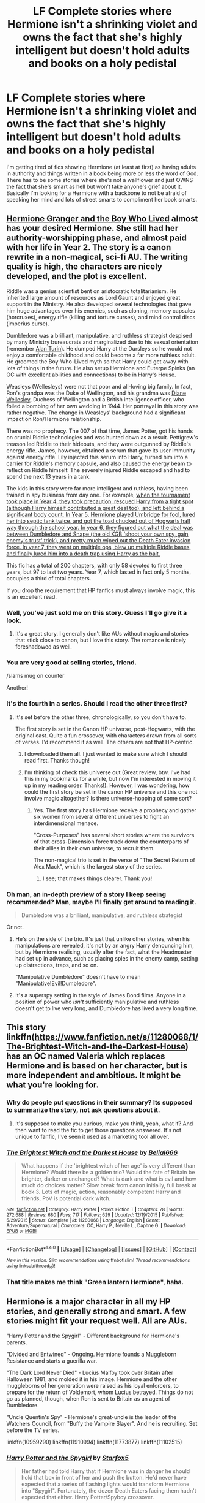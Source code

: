 #+TITLE: LF Complete stories where Hermione isn't a shrinking violet and owns the fact that she's highly intelligent but doesn't hold adults and books on a holy pedistal

* LF Complete stories where Hermione isn't a shrinking violet and owns the fact that she's highly intelligent but doesn't hold adults and books on a holy pedistal
:PROPERTIES:
:Author: Freshenstein
:Score: 20
:DateUnix: 1478425011.0
:DateShort: 2016-Nov-06
:FlairText: Request
:END:
I'm getting tired of fics showing Hermione (at least at first) as having adults in authority and things written in a book being more or less the word of God. There has to be some stories where she's not a wallflower and just OWNS the fact that she's smart as hell but won't take anyone's grief about it. Basically I'm looking for a Hermione with a backbone to not be afraid of speaking her mind and lots of street smarts to compliment her book smarts.


** [[http://www.tthfanfic.org/Story-30822][Hermione Granger and the Boy Who Lived]] almost has your desired Hermione. She still had her authority-worshipping phase, and almost paid with her life in Year 2. The story is a canon rewrite in a non-magical, sci-fi AU. The writing quality is high, the characters are nicely developed, and the plot is excellent.

Riddle was a genius scientist bent on aristocratic totalitarianism. He inherited large amount of resources as Lord Gaunt and enjoyed great support in the Ministry. He also developed several technologies that gave him huge advantages over his enemies, such as cloning, memory capsules (horcruxes), energy rifle (killing and torture curses), and mind control discs (imperius curse).

Dumbledore was a brilliant, manipulative, and ruthless strategist despised by many Ministry bureaucrats and marginalized due to his sexual orientation (remember [[https://en.wikipedia.org/wiki/Alan_Turing][Alan Turin]]). He dumped Harry at the Dursleys so he would not enjoy a comfortable childhood and could become a far more ruthless adult. He groomed the Boy-Who-Lived myth so that Harry could get away with lots of things in the future. He also setup Hermione and Euterpe Spinks (an OC with excellent abilities and connections) to be in Harry's House.

Weasleys (Wellesleys) were not that poor and all-loving big family. In fact, Ron's grandpa was the Duke of Wellington, and his grandma was [[https://en.wikipedia.org/wiki/Diana_Wellesley,_Duchess_of_Wellington][Diane Wellesley]], Duchess of Wellington and a British intelligence officer, who foiled a bombing of her own wedding in 1944. Her portrayal in this story was rather negative. The change in Weasleys' background had a significant impact on Ron/Hermione relationship.

There was no prophecy. The 007 of that time, James Potter, got his hands on crucial Riddle technologies and was hunted down as a result. Pettigrew's treason led Riddle to their hideouts, and they were outgunned by Riddle's energy rifle. James, however, obtained a serum that gave its user immunity against energy rifle. Lily injected this serum into Harry, turned him into a carrier for Riddle's memory capsule, and also caused the energy beam to reflect on Riddle himself. The severely injured Riddle escaped and had to spend the next 13 years in a tank.

The kids in this story were far more intelligent and ruthless, having been trained in spy business from day one. For example, [[/spoiler][when the tournament took place in Year 4, they took precaution, rescued Harry from a tight spot (although Harry himself contributed a great deal too), and left behind a significant body count. In Year 5, Hermione played Umbridge for fool, lured her into septic tank twice, and got the toad chucked out of Hogwarts half way through the school year. In year 6, they figured out what the deal was between Dumbledore and Snape (the old KGB 'shoot your own spy, gain enemy's trust' trick), and pretty much wiped out the Death Eater invasion force. In year 7, they went on multiple ops, blew up multiple Riddle bases, and finally lured him into a death trap using Harry as the bait.]]

This fic has a total of 200 chapters, with only 58 devoted to first three years, but 97 to last two years. Year 7, which lasted in fact only 5 months, occupies a third of total chapters.

If you drop the requirement that HP fanfics must always involve magic, this is an excellent read.
:PROPERTIES:
:Author: InquisitorCOC
:Score: 23
:DateUnix: 1478452852.0
:DateShort: 2016-Nov-06
:END:

*** Well, you've just sold me on this story. Guess I'll go give it a look.
:PROPERTIES:
:Author: LocalMadman
:Score: 4
:DateUnix: 1478454374.0
:DateShort: 2016-Nov-06
:END:

**** It's a great story. I generally don't like AUs without magic and stories that stick close to canon, but I love this story. The romance is nicely foreshadowed as well.
:PROPERTIES:
:Author: Starfox5
:Score: 3
:DateUnix: 1478470116.0
:DateShort: 2016-Nov-07
:END:


*** You are very good at selling stories, friend.

/slams mug on counter

Another!
:PROPERTIES:
:Author: namesareforsheeple
:Score: 3
:DateUnix: 1478539963.0
:DateShort: 2016-Nov-07
:END:


*** It's the fourth in a series. Should I read the other three first?
:PROPERTIES:
:Author: Freshenstein
:Score: 3
:DateUnix: 1478507400.0
:DateShort: 2016-Nov-07
:END:

**** It's set before the other three, chronologically, so you don't have to.

The first story is set in the Canon HP universe, post-Hogwarts, with the original cast. Quite a fun crossover, with characters drawn from all sorts of verses. I'd recommend it as well. The others are not that HP-centric.
:PROPERTIES:
:Author: Starfox5
:Score: 2
:DateUnix: 1478513737.0
:DateShort: 2016-Nov-07
:END:

***** I downloaded them all. I just wanted to make sure which I should read first. Thanks though!
:PROPERTIES:
:Author: Freshenstein
:Score: 2
:DateUnix: 1478514731.0
:DateShort: 2016-Nov-07
:END:


***** I'm thinking of check this universe out (Great review, btw. I've had this in my bookmarks for a while, but now I'm interested in moving it up in my reading order. Thanks!). However, I was wondering, how could the first story be set in the canon HP universe and this one not involve magic altogether? Is there universe-hopping of some sort?
:PROPERTIES:
:Author: CaptnKBex
:Score: 2
:DateUnix: 1478692330.0
:DateShort: 2016-Nov-09
:END:

****** Yes. The first story has Hermione receive a prophecy and gather six women from several different universes to fight an interdimensional menace.

"Cross-Purposes" has several short stories where the survivors of that cross-Dimension force track down the counterparts of their allies in their own universe, to recruit them.

The non-magical trio is set in the verse of "The Secret Return of Alex Mack", which is the largest story of the series.
:PROPERTIES:
:Author: Starfox5
:Score: 1
:DateUnix: 1478692840.0
:DateShort: 2016-Nov-09
:END:

******* I see; that makes things clearer. Thank you!
:PROPERTIES:
:Author: CaptnKBex
:Score: 1
:DateUnix: 1478784261.0
:DateShort: 2016-Nov-10
:END:


*** Oh man, an in-depth preview of a story I keep seeing recommended? Man, maybe I'll finally get around to reading it.

#+begin_quote
  Dumbledore was a brilliant, manipulative, and ruthless strategist
#+end_quote

Or not.
:PROPERTIES:
:Author: hawksfan81
:Score: 4
:DateUnix: 1478493789.0
:DateShort: 2016-Nov-07
:END:

**** He's on the side of the trio. It's just that unlike other stories, when his manipulations are revealed, it's not by an angry Harry denouncing him, but by Hermione realising, usually after the fact, what the Headmaster had set up in advance, such as placing spies in the enemy camp, setting up distractions, traps, and so on.

"Manipulative Dumbledore" doesn't have to mean "Manipulative!Evil!Dumbledore".
:PROPERTIES:
:Author: Starfox5
:Score: 13
:DateUnix: 1478502791.0
:DateShort: 2016-Nov-07
:END:


**** It's a superspy setting in the style of James Bond films. Anyone in a position of power who /isn't/ sufficiently manipulative and ruthless doesn't get to live very long, and Dumbledore has lived a very long time.
:PROPERTIES:
:Author: turbinicarpus
:Score: 6
:DateUnix: 1478551984.0
:DateShort: 2016-Nov-08
:END:


** This story linkffn([[https://www.fanfiction.net/s/11280068/1/The-Brightest-Witch-and-the-Darkest-House]]) has an OC named Valeria which replaces Hermione and is based on her character, but is more independent and ambitious. It might be what you're looking for.
:PROPERTIES:
:Author: SilverSlothmaster
:Score: 3
:DateUnix: 1478450968.0
:DateShort: 2016-Nov-06
:END:

*** Why do people put questions in their summary? Its supposed to summarize the story, not ask questions about it.
:PROPERTIES:
:Author: prism1234
:Score: 10
:DateUnix: 1478460329.0
:DateShort: 2016-Nov-06
:END:

**** It's supposed to make you curious, make you think, yeah, what if? And then want to read the fic to get those questions answered. It's not unique to fanfic, I've seen it used as a marketing tool all over.
:PROPERTIES:
:Author: cavelioness
:Score: 2
:DateUnix: 1478552029.0
:DateShort: 2016-Nov-08
:END:


*** [[http://www.fanfiction.net/s/11280068/1/][*/The Brightest Witch and the Darkest House/*]] by [[https://www.fanfiction.net/u/5244847/Belial666][/Belial666/]]

#+begin_quote
  What happens if the 'brightest witch of her age' is very different than Hermione? Would there be a golden trio? Would the fate of Britain be brighter, darker or unchanged? What is dark and what is evil and how much do choices matter? Slow break from canon initially, full break at book 3. Lots of magic, action, reasonably competent Harry and friends, PoV is potential dark witch.
#+end_quote

^{/Site/: [[http://www.fanfiction.net/][fanfiction.net]] *|* /Category/: Harry Potter *|* /Rated/: Fiction T *|* /Chapters/: 78 *|* /Words/: 272,688 *|* /Reviews/: 680 *|* /Favs/: 717 *|* /Follows/: 629 *|* /Updated/: 12/19/2015 *|* /Published/: 5/29/2015 *|* /Status/: Complete *|* /id/: 11280068 *|* /Language/: English *|* /Genre/: Adventure/Supernatural *|* /Characters/: OC, Harry P., Neville L., Daphne G. *|* /Download/: [[http://www.ff2ebook.com/old/ffn-bot/index.php?id=11280068&source=ff&filetype=epub][EPUB]] or [[http://www.ff2ebook.com/old/ffn-bot/index.php?id=11280068&source=ff&filetype=mobi][MOBI]]}

--------------

*FanfictionBot*^{1.4.0} *|* [[[https://github.com/tusing/reddit-ffn-bot/wiki/Usage][Usage]]] | [[[https://github.com/tusing/reddit-ffn-bot/wiki/Changelog][Changelog]]] | [[[https://github.com/tusing/reddit-ffn-bot/issues/][Issues]]] | [[[https://github.com/tusing/reddit-ffn-bot/][GitHub]]] | [[[https://www.reddit.com/message/compose?to=tusing][Contact]]]

^{/New in this version: Slim recommendations using/ ffnbot!slim! /Thread recommendations using/ linksub(thread_id)!}
:PROPERTIES:
:Author: FanfictionBot
:Score: 2
:DateUnix: 1478450994.0
:DateShort: 2016-Nov-06
:END:


*** That title makes me think "Green lantern Hermione", haha.
:PROPERTIES:
:Author: Skeletickles
:Score: 1
:DateUnix: 1478525875.0
:DateShort: 2016-Nov-07
:END:


** Hermione is a major character in all my HP stories, and generally strong and smart. A few stories might fit your request well. All are AUs.

"Harry Potter and the Spygirl" - Different background for Hermione's parents.

"Divided and Entwined" - Ongoing. Hermione founds a Muggleborn Resistance and starts a guerilla war.

"The Dark Lord Never Died" - Lucius Malfoy took over Britain after Halloween 1981, and molded it in his image. Hermione and the other muggleborns of her generation were raised as his loyal enforcers, to prepare for the return of Voldemort, whom Lucius betrayed. Things do not go as planned, though, when Ron is sent to Britain as an agent of Dumbledore.

"Uncle Quentin's Spy" - Hermione's great-uncle is the leader of the Watchers Council, from "Buffy the Vampire Slayer". And he is recruiting. Set before the TV series.

linkffn(10959290) linkffn(11910994) linkffn(11773877) linkffn(11102515)
:PROPERTIES:
:Author: Starfox5
:Score: 3
:DateUnix: 1478469982.0
:DateShort: 2016-Nov-07
:END:

*** [[http://www.fanfiction.net/s/10959290/1/][*/Harry Potter and the Spygirl/*]] by [[https://www.fanfiction.net/u/2548648/Starfox5][/Starfox5/]]

#+begin_quote
  Her father had told Harry that if Hermione was in danger he should hold that box in front of her and push the button. He'd never have expected that a series of flashing lights would transform Hermione into "Spygirl". Fortunately, the dozen Death Eaters facing them hadn't expected that either. Harry Potter/Spyboy crossover.
#+end_quote

^{/Site/: [[http://www.fanfiction.net/][fanfiction.net]] *|* /Category/: Harry Potter + Misc. Comics Crossover *|* /Rated/: Fiction M *|* /Chapters/: 7 *|* /Words/: 32,789 *|* /Reviews/: 96 *|* /Favs/: 230 *|* /Follows/: 147 *|* /Updated/: 2/13/2015 *|* /Published/: 1/9/2015 *|* /Status/: Complete *|* /id/: 10959290 *|* /Language/: English *|* /Genre/: Adventure/Romance *|* /Characters/: <Harry P., Hermione G.> *|* /Download/: [[http://www.ff2ebook.com/old/ffn-bot/index.php?id=10959290&source=ff&filetype=epub][EPUB]] or [[http://www.ff2ebook.com/old/ffn-bot/index.php?id=10959290&source=ff&filetype=mobi][MOBI]]}

--------------

[[http://www.fanfiction.net/s/11910994/1/][*/Divided and Entwined/*]] by [[https://www.fanfiction.net/u/2548648/Starfox5][/Starfox5/]]

#+begin_quote
  AU. Fudge doesn't try to ignore Voldemort's return at the end of the 4th Year. Instead, influenced by Malfoy, he tries to appease the Dark Lord. Many think that the rights of the muggleborns are a small price to pay to avoid a bloody war. Hermione Granger and the other muggleborns disagree. Vehemently.
#+end_quote

^{/Site/: [[http://www.fanfiction.net/][fanfiction.net]] *|* /Category/: Harry Potter *|* /Rated/: Fiction M *|* /Chapters/: 29 *|* /Words/: 297,672 *|* /Reviews/: 752 *|* /Favs/: 661 *|* /Follows/: 920 *|* /Updated/: 11/5 *|* /Published/: 4/23 *|* /id/: 11910994 *|* /Language/: English *|* /Genre/: Adventure *|* /Characters/: Harry P., Ron W., Hermione G., Albus D. *|* /Download/: [[http://www.ff2ebook.com/old/ffn-bot/index.php?id=11910994&source=ff&filetype=epub][EPUB]] or [[http://www.ff2ebook.com/old/ffn-bot/index.php?id=11910994&source=ff&filetype=mobi][MOBI]]}

--------------

[[http://www.fanfiction.net/s/11102515/1/][*/Uncle Quentin's Spy/*]] by [[https://www.fanfiction.net/u/2548648/Starfox5][/Starfox5/]]

#+begin_quote
  In the summer following her 4th year at Hogwarts, Hermione Granger is visited by a great-uncle she hasn't met before, and learns that the world is older than she thought, and that wizards are not the only ones fighting the forces of Darkness.
#+end_quote

^{/Site/: [[http://www.fanfiction.net/][fanfiction.net]] *|* /Category/: Harry Potter + Buffy: The Vampire Slayer Crossover *|* /Rated/: Fiction T *|* /Chapters/: 20 *|* /Words/: 112,040 *|* /Reviews/: 240 *|* /Favs/: 322 *|* /Follows/: 341 *|* /Updated/: 7/25/2015 *|* /Published/: 3/9/2015 *|* /Status/: Complete *|* /id/: 11102515 *|* /Language/: English *|* /Genre/: Adventure/Romance *|* /Characters/: <Harry P., Hermione G.> Q. Travers, Albus D. *|* /Download/: [[http://www.ff2ebook.com/old/ffn-bot/index.php?id=11102515&source=ff&filetype=epub][EPUB]] or [[http://www.ff2ebook.com/old/ffn-bot/index.php?id=11102515&source=ff&filetype=mobi][MOBI]]}

--------------

[[http://www.fanfiction.net/s/11773877/1/][*/The Dark Lord Never Died/*]] by [[https://www.fanfiction.net/u/2548648/Starfox5][/Starfox5/]]

#+begin_quote
  Voldemort was defeated on Halloween 1981, but Lucius Malfoy faked his survival to take over Britain in his name. Almost 20 years later, the Dark Lord returns to a very different Britain - but Malfoy won't give up his power. And Dumbledore sees an opportunity to deal with both. Caught up in all of this are two young people on different sides.
#+end_quote

^{/Site/: [[http://www.fanfiction.net/][fanfiction.net]] *|* /Category/: Harry Potter *|* /Rated/: Fiction M *|* /Chapters/: 25 *|* /Words/: 179,631 *|* /Reviews/: 236 *|* /Favs/: 151 *|* /Follows/: 183 *|* /Updated/: 7/23 *|* /Published/: 2/6 *|* /Status/: Complete *|* /id/: 11773877 *|* /Language/: English *|* /Genre/: Drama/Adventure *|* /Characters/: <Ron W., Hermione G.> Lucius M., Albus D. *|* /Download/: [[http://www.ff2ebook.com/old/ffn-bot/index.php?id=11773877&source=ff&filetype=epub][EPUB]] or [[http://www.ff2ebook.com/old/ffn-bot/index.php?id=11773877&source=ff&filetype=mobi][MOBI]]}

--------------

*FanfictionBot*^{1.4.0} *|* [[[https://github.com/tusing/reddit-ffn-bot/wiki/Usage][Usage]]] | [[[https://github.com/tusing/reddit-ffn-bot/wiki/Changelog][Changelog]]] | [[[https://github.com/tusing/reddit-ffn-bot/issues/][Issues]]] | [[[https://github.com/tusing/reddit-ffn-bot/][GitHub]]] | [[[https://www.reddit.com/message/compose?to=tusing][Contact]]]

^{/New in this version: Slim recommendations using/ ffnbot!slim! /Thread recommendations using/ linksub(thread_id)!}
:PROPERTIES:
:Author: FanfictionBot
:Score: 2
:DateUnix: 1478470064.0
:DateShort: 2016-Nov-07
:END:


*** I can speak to the excellence of The Dark Lord Never Died. It's the only Starfox5 fic I've read due to pairing preferences, but the worldbuilding is wonderful and the characterization is on point. Hermione is very enjoyable.
:PROPERTIES:
:Author: CaptnKBex
:Score: 2
:DateUnix: 1478517904.0
:DateShort: 2016-Nov-07
:END:

**** Thanks!

Also, if you like the pairing in that story, you might give Divided and Entwined a try then. It's still going on, but one pairing should be settled now, after 29 chapters.
:PROPERTIES:
:Author: Starfox5
:Score: 1
:DateUnix: 1478518185.0
:DateShort: 2016-Nov-07
:END:

***** That's great to hear. Will surely check the story out, then. Looking forward to reading more of your work.
:PROPERTIES:
:Author: CaptnKBex
:Score: 2
:DateUnix: 1478574935.0
:DateShort: 2016-Nov-08
:END:


** Wouldn't that pretty much make her a Mary Sue, someone who is smart but with no real clear flaws?
:PROPERTIES:
:Author: TheAxeofMetal
:Score: 1
:DateUnix: 1478427293.0
:DateShort: 2016-Nov-06
:END:

*** She can have other flaws, I'm just tired of her being a doormat and worshiping books and people in authority.

She could be a major asshole and/or has a drug habit, like Sherlock or House from their TV shows. She could have authority issues so she's always in trouble and fights all the time. All I'm asking is for her to have other flaws besides her canon ones.
:PROPERTIES:
:Author: Freshenstein
:Score: 15
:DateUnix: 1478427646.0
:DateShort: 2016-Nov-06
:END:

**** I'm imagining Hermione as an Adderall addict now. Actually fits creepily well.
:PROPERTIES:
:Author: blue-footed_buffalo
:Score: 8
:DateUnix: 1478452135.0
:DateShort: 2016-Nov-06
:END:

***** There's at least one author who has thought the same thing. Linkffn(murder most horrid by useful oxymoron)
:PROPERTIES:
:Score: 5
:DateUnix: 1478473525.0
:DateShort: 2016-Nov-07
:END:

****** [[http://www.fanfiction.net/s/10099028/1/][*/Murder Most Horrid/*]] by [[https://www.fanfiction.net/u/1285752/Useful-Oxymoron][/Useful Oxymoron/]]

#+begin_quote
  In a world where Voldemort never existed, Bellatrix Black is a cynical and dour detective working for the Department of Magical Law Enforcement, subdivision Magical Homicides. When she is tasked to solve a murder at Hogwarts, a certain resident genius called Hermione Granger happens to be her prime suspect. AU, Bellamione, liberal amounts of fluff.
#+end_quote

^{/Site/: [[http://www.fanfiction.net/][fanfiction.net]] *|* /Category/: Harry Potter *|* /Rated/: Fiction M *|* /Chapters/: 72 *|* /Words/: 425,561 *|* /Reviews/: 685 *|* /Favs/: 584 *|* /Follows/: 550 *|* /Updated/: 8/8/2015 *|* /Published/: 2/10/2014 *|* /Status/: Complete *|* /id/: 10099028 *|* /Language/: English *|* /Genre/: Crime/Romance *|* /Characters/: <Bellatrix L., Hermione G.> *|* /Download/: [[http://www.ff2ebook.com/old/ffn-bot/index.php?id=10099028&source=ff&filetype=epub][EPUB]] or [[http://www.ff2ebook.com/old/ffn-bot/index.php?id=10099028&source=ff&filetype=mobi][MOBI]]}

--------------

*FanfictionBot*^{1.4.0} *|* [[[https://github.com/tusing/reddit-ffn-bot/wiki/Usage][Usage]]] | [[[https://github.com/tusing/reddit-ffn-bot/wiki/Changelog][Changelog]]] | [[[https://github.com/tusing/reddit-ffn-bot/issues/][Issues]]] | [[[https://github.com/tusing/reddit-ffn-bot/][GitHub]]] | [[[https://www.reddit.com/message/compose?to=tusing][Contact]]]

^{/New in this version: Slim recommendations using/ ffnbot!slim! /Thread recommendations using/ linksub(thread_id)!}
:PROPERTIES:
:Author: FanfictionBot
:Score: 2
:DateUnix: 1478473539.0
:DateShort: 2016-Nov-07
:END:


*** No, just closer to canon than how most fics portray her.
:PROPERTIES:
:Author: turbinicarpus
:Score: 5
:DateUnix: 1478467458.0
:DateShort: 2016-Nov-07
:END:


** You want year 7 Hermione without the character development.
:PROPERTIES:
:Author: TheScribbler01
:Score: 1
:DateUnix: 1478435629.0
:DateShort: 2016-Nov-06
:END:

*** I'd like Hermione to have a different backstory. One where she was raised a lot more confident. We have thousands of stories of Harry getting raised by other people so why can't Hermione be raised differently?
:PROPERTIES:
:Author: Freshenstein
:Score: 11
:DateUnix: 1478436640.0
:DateShort: 2016-Nov-06
:END:

**** I mean, canon Hermione isn't short on confidence. In fact she's obnoxiously confident - that's why no one liked her.
:PROPERTIES:
:Author: Taure
:Score: 9
:DateUnix: 1478462639.0
:DateShort: 2016-Nov-06
:END:

***** Outside of the first book, where is it shown that no one likes her? It's been awhile since I've read canon but I don't remember that. She doesn't have many friends, true, but small insular groups are hard to penetrate. That doesn't mean everyone else thinks negatively of her. (Lavender and Malfoy don't count by the way)
:PROPERTIES:
:Author: Bobo54bc
:Score: 4
:DateUnix: 1478504897.0
:DateShort: 2016-Nov-07
:END:


**** That's also something I've been thinking recently. If ever I have an idea for an alternate background, I like applying it to other characters. 'What if Hermione got raised by time-travelling Merlin, not Harry?' 'What if the Burrow was attacked by Death Eaters, instead of Longbottom Manor at the end of the first war?'
:PROPERTIES:
:Author: SaberToothedRock
:Score: 3
:DateUnix: 1478446700.0
:DateShort: 2016-Nov-06
:END:


*** Why not? There are scads of stories where Harry instantly knows how to speak Lord and Goblin and can put Dumbledore in his place with a word. Even if we just consider fics that most of us think are good, Harry generally gets a heavy boost in heroism and competence. A handful of stories where Hermione's confident in herself and not overawed with authority doesn't seem too much to ask in comparison.
:PROPERTIES:
:Score: 10
:DateUnix: 1478454885.0
:DateShort: 2016-Nov-06
:END:


*** The other side of the coin is when people write Year 4 or Year 5 fics and have a Hermione that believes in Books and Authority without question - ignoring all her character development in that regard. Some people fail to understand that a huge part of her character Arc in Year 1 and 2 is addressing and (partially) correcting these character flaws.
:PROPERTIES:
:Author: Deathcrow
:Score: 9
:DateUnix: 1478441859.0
:DateShort: 2016-Nov-06
:END:
